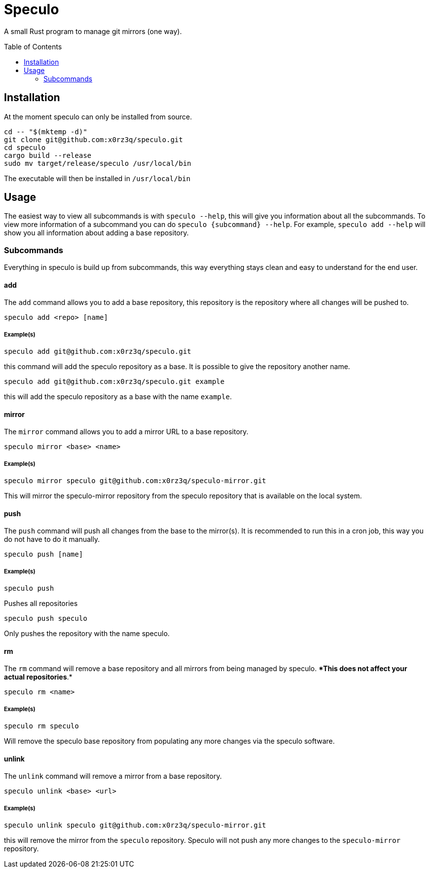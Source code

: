 = Speculo
:toc: preamble

A small Rust program to manage git mirrors (one way).

== Installation
At the moment speculo can only be installed from source.

[source,sh]
----
cd -- "$(mktemp -d)"
git clone git@github.com:x0rz3q/speculo.git
cd speculo
cargo build --release
sudo mv target/release/speculo /usr/local/bin
----

The executable will then be installed in `/usr/local/bin`

== Usage
The easiest way to view all subcommands is with `speculo --help`, this will
give you information about all the subcommands. To view more information of a subcommand you can do `speculo {subcommand} --help`. For example, `speculo add --help` will show you all information about adding a base repository.

=== Subcommands
Everything in speculo is build up from subcommands, this way everything stays clean and easy to understand for the end user.

==== add
The `add` command allows you to add a base repository, this repository is the repository where all changes will be pushed to.

[source,sh]
----
speculo add <repo> [name]
----

===== Example(s)
[source,sh]
----
speculo add git@github.com:x0rz3q/speculo.git
----

this command will add the speculo repository as a base. It is possible to give the repository another name.

[source,sh]
----
speculo add git@github.com:x0rz3q/speculo.git example
----

this will add the speculo repository as a base with the name `example`.

==== mirror
The `mirror` command allows you to add a mirror URL to a base repository.

[source,sh]
----
speculo mirror <base> <name>
----

===== Example(s)
[source,sh]
----
speculo mirror speculo git@github.com:x0rz3q/speculo-mirror.git
----

This will mirror the speculo-mirror repository from the speculo repository that is available on the local system.

==== push
The `push` command will push all changes from the base to the mirror(s).
It is recommended to run this in a cron job, this way you do not have to do it manually.

[source,sh]
----
speculo push [name]
----

===== Example(s)
[source,sh]
----
speculo push
----
Pushes all repositories

[source,sh]
----
speculo push speculo
----

Only pushes the repository with the name speculo.

==== rm
The `rm` command will remove a base repository and all mirrors from being managed by speculo. **This does not affect your actual repositories*.*
[source,sh]
----
speculo rm <name>
----

===== Example(s)
[source,sh]
----
speculo rm speculo
----

Will remove the speculo base repository from populating any more changes via the speculo software.

==== unlink
The `unlink` command will remove a mirror from a base repository.

[source,sh]
----
speculo unlink <base> <url>
----

===== Example(s)
[source,sh]
----
speculo unlink speculo git@github.com:x0rz3q/speculo-mirror.git
----

this will remove the mirror from the `speculo` repository. Speculo will not push any more changes to the `speculo-mirror` repository.